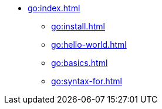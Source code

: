 * xref:go:index.adoc[]
** xref:go:install.adoc[]
** xref:go:hello-world.adoc[]
** xref:go:basics.adoc[]
** xref:go:syntax-for.adoc[]
